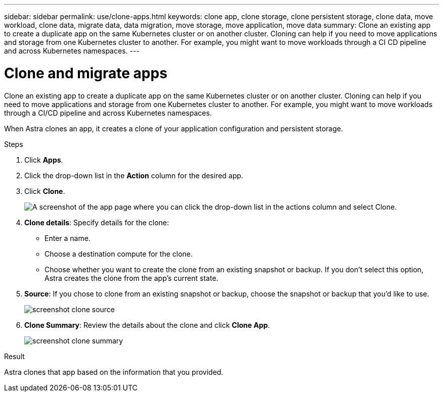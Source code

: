 ---
sidebar: sidebar
permalink: use/clone-apps.html
keywords: clone app, clone storage, clone persistent storage, clone data, move workload, clone data, migrate data, data migration, move storage, move application, move data
summary: Clone an existing app to create a duplicate app on the same Kubernetes cluster or on another cluster. Cloning can help if you need to move applications and storage from one Kubernetes cluster to another. For example, you might want to move workloads through a CI CD pipeline and across Kubernetes namespaces.
---

= Clone and migrate apps
:hardbreaks:
:icons: font
:imagesdir: ../media/use/

[.lead]
Clone an existing app to create a duplicate app on the same Kubernetes cluster or on another cluster. Cloning can help if you need to move applications and storage from one Kubernetes cluster to another. For example, you might want to move workloads through a CI/CD pipeline and across Kubernetes namespaces.

When Astra clones an app, it creates a clone of your application configuration and persistent storage.

.Steps

. Click *Apps*.

. Click the drop-down list in the *Action* column for the desired app.

. Click *Clone*.
+
image:screenshot-create-clone.gif["A screenshot of the app page where you can click the drop-down list in the actions column and select Clone."]

. *Clone details*: Specify details for the clone:
+
* Enter a name.
* Choose a destination compute for the clone.
* Choose whether you want to create the clone from an existing snapshot or backup. If you don't select this option, Astra creates the clone from the app's current state.

. *Source*: If you chose to clone from an existing snapshot or backup, choose the snapshot or backup that you'd like to use.
+
image:screenshot-clone-source.gif[]

. *Clone Summary*: Review the details about the clone and click *Clone App*.
+
image:screenshot-clone-summary.gif[]

.Result

Astra clones that app based on the information that you provided.
